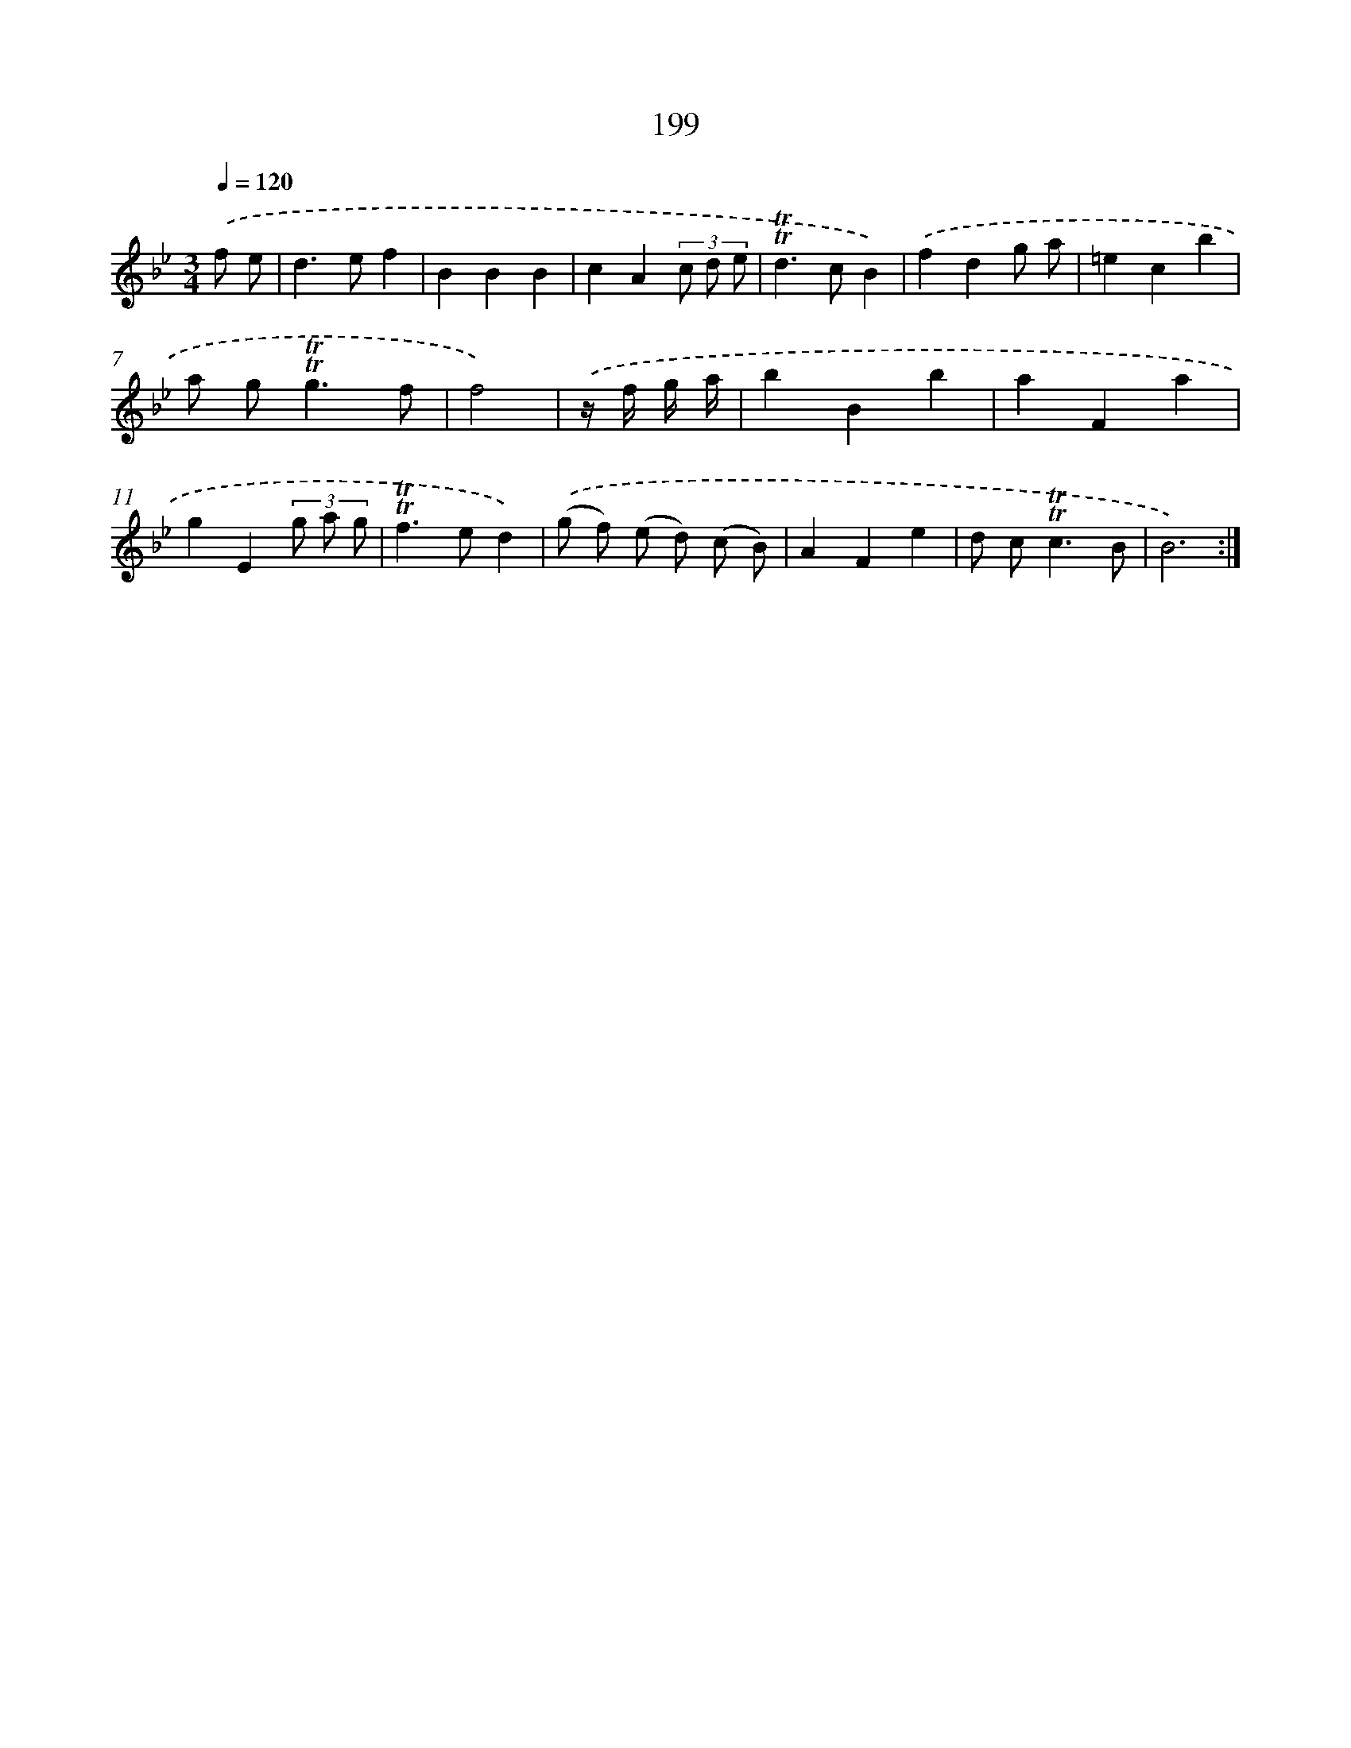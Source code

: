X: 17893
T: 199
%%abc-version 2.0
%%abcx-abcm2ps-target-version 5.9.1 (29 Sep 2008)
%%abc-creator hum2abc beta
%%abcx-conversion-date 2018/11/01 14:38:17
%%humdrum-veritas 114894624
%%humdrum-veritas-data 2309157448
%%continueall 1
%%barnumbers 0
L: 1/4
M: 3/4
Q: 1/4=120
K: Bb clef=treble
.('f/ e/ [I:setbarnb 1]|
d>ef |
BBB |
cA(3c/ d/ e/ |
!trill!!trill!d>cB) |
.('fdg/ a/ |
=ecb |
a/ g<!trill!!trill!gf/ |
f2) |
.('z// f// g// a// [I:setbarnb 9]|
bBb |
aFa |
gE(3g/ a/ g/ |
!trill!!trill!f>ed) |
.('(g/ f/) (e/ d/) (c/ B/) |
AFe |
d/ c<!trill!!trill!cB/ |
B3) :|]
